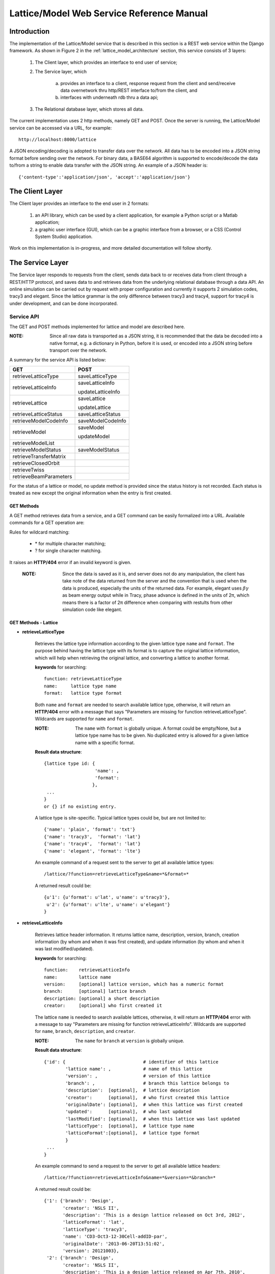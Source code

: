 Lattice/Model Web Service Reference Manual
==========================================

Introduction
--------------
The implementation of the Lattice/Model service that is described in this section is a REST web service within the Django framework.
As shown in Figure 2 in the :ref:`lattice_model_architecture` section, this service consists of 3 layers:
    
    1. The Client layer, which provides an interface to end user of service; 
    2. The Service layer, which 
		
		a. provides an interface to a client, response request from the client and send/receive data overnetwork thru http/REST interface to/from the 			client, and 
		b. interfaces with underneath rdb thru a data api; 
		
    3. The Relational database layer, which stores all data.

The current implementation uses 2 http methods, namely GET and POST. Once the server is running, the Lattice/Model service can be accessed via a URL, for example: ::

    http://localhost:8000/lattice

A JSON encoding/decoding is adopted to transfer data over the network. All data has to be encoded into a JSON string format before sending over the  network. For binary data, a BASE64 algorithm is supported to encode/decode the data to/from a string to enable data transfer with the JSON string. An example of a JSON header is: ::

    {'content-type':'application/json', 'accept':'application/json'}
    

The Client Layer
---------------------
The Client layer provides an interface to the end user in 2 formats: 

	1. an API library, which can be used by a client application, for example a Python script or a Matlab application; 
	2. a graphic user interface (GUI), which can be a graphic interface from a browser, or a CSS (Control System Studio) application.

Work on this implementation is in-progress, and more detailed documentation will follow shortly.

The Service Layer
---------------------
The Service layer responds to requests from the client, sends data back to or receives data from client through a REST/HTTP protocol, and saves data to and retrieves data from the underlying relational database through a data API. An online simulation can be carried out by request with proper configuration and currently it supports 2 simulation codes, tracy3 and elegant. Since the lattice grammar is the only difference between tracy3 and tracy4, support for tracy4 is under development, and can be done incorporated.

Service API
~~~~~~~~~~~~~
The GET and POST methods implemented for lattice and model are described here.

:NOTE: Since all raw data is transported as a JSON string, it is recommended that the data be decoded into a native format, e.g. a dictionary in Python, before it is used, or encoded into a JSON string before transport over the network.

A summary for the service API is listed below: 

==========================   =====================
   **GET**                          **POST**
--------------------------   ---------------------
  retrieveLatticeType          saveLatticeType
--------------------------   ---------------------
  retrieveLatticeInfo          saveLatticeInfo
  
                               updateLatticeInfo
--------------------------   ---------------------
  retrieveLattice              saveLattice
  
                               updateLattice
--------------------------   ---------------------
  retrieveLatticeStatus        saveLatticeStatus
--------------------------   ---------------------
  retrieveModelCodeInfo        saveModelCodeInfo
--------------------------   ---------------------
  retrieveModel                saveModel
  
                               updateModel
--------------------------   ---------------------
  retrieveModelList
--------------------------   ---------------------
  retrieveModelStatus          saveModelStatus
--------------------------   ---------------------
  retrieveTransferMatrix
--------------------------   ---------------------
  retrieveClosedOrbit
--------------------------   ---------------------
  retrieveTwiss
--------------------------   ---------------------
  retrieveBeamParameters
==========================   =====================


For the status of a lattice or model, no update method is provided since the status history is not recorded.
Each status is treated as new except the original information when the entry is first created.

GET Methods
^^^^^^^^^^^^^^^^^^^^^^

A GET method retrieves data from a service, and a GET command can be easily formalized into a URL.
Available commands for a GET operation are:

Rules for wildcard matching:

    - \* for multiple character matching;
    - ? for single character matching.

It raises an **HTTP/404** error if an invalid keyword is given.

    :NOTE: Since the data is saved as it is, and server does not do any manipulation, the client has take note of the data returned from the server and the convention that is used when the data is produced, especially the units of the returned data. For example, elegant uses :math:`\beta*\gamma` as beam energy output while in Tracy, phase advance is defined in the units of 2π, which means there is a factor of 2π difference when comparing with restults from other simulation code like elegant.

GET Methods - Lattice
^^^^^^^^^^^^^^^^^^^^^^

* **retrieveLatticeType**

    Retrieves the lattice type information according to the given lattice type ``name`` and ``format``. The purpose behind having the lattice type with its format is to capture the original lattice information, which will help when retrieving the original lattice, and converting a lattice to another format.
 
    **keywords** for searching: ::
    
        function: retrieveLatticeType
        name:     lattice type name
        format:   lattice type format  

    Both ``name`` and ``format`` are needed to search available lattice type, otherwise, it will return an **HTTP/404** error with a message that says "Parameters are missing for function retrieveLatticeType". Wildcards are supported for ``name`` and ``format``.
    
    :NOTE: The ``name`` with ``format`` is globally unique. A format could be empty/None, but a lattice type name has to be given. No duplicated entry is allowed for a given lattice name with a specific format. 
    
    **Result data structure**: ::
    
        {lattice type id: {
                           'name': , 
                           'format': 
                          }, 
         ...
        }
        or {} if no existing entry.

    A lattice type is site-specific. Typical lattice types could be, but are not limited to: ::   

    {'name': 'plain', 'format': 'txt'}
    {'name': 'tracy3',  'format': 'lat'}
    {'name': 'tracy4',  'format': 'lat'}
    {'name': 'elegant', 'format': 'lte'}


    An example command of a request sent to the server to get all available lattice types: ::
    
    /lattice/?function=retrieveLatticeType&name=*&format=*
    
    A returned result could be: ::
    
        {u'1': {u'format': u'lat', u'name': u'tracy3'},
         u'2': {u'format': u'lte', u'name': u'elegant'}
        }

* **retrieveLatticeInfo**
  
    Retrieves lattice header information. It returns lattice name, description, version, branch, creation information (by whom and when it was first created), and update information (by whom and when it was last modified/updated).

    **keywords** for searching: ::
    
        function:    retrieveLatticeInfo
        name:        lattice name
        version:     [optional] lattice version, which has a numeric format 
        branch:      [optional] lattice branch
        description: [optional] a short description
        creator:     [optional] who first created it
        

    The lattice ``name`` is needed to search available lattices, otherwise, it will return an **HTTP/404** error with a message to say "Parameters are missing for function retrieveLatticeInfo". Wildcards are supported for ``name``, ``branch``, ``description``, and ``creator``.
    
    :NOTE: The ``name`` for ``branch`` at ``version`` is globally unique. 
    
    **Result data structure**: ::
    
                {'id': {                             # identifier of this lattice
                        'lattice name': ,            # name of this lattice
                        'version': ,                 # version of this lattice
                        'branch': ,                  # branch this lattice belongs to
                        'description':  [optional],  # lattice description
                        'creator':      [optional],  # who first created this lattice
                        'originalDate': [optional],  # when this lattice was first created
                        'updated':      [optional],  # who last updated
                        'lastModified': [optional],  # when this lattice was last updated
                        'latticeType':  [optional],  # lattice type name
                        'latticeFormat':[optional],  # lattice type format
                        }
                 ...
                } 

    An example command to send a request to the server to get all available lattice headers: ::
    
    /lattice/?function=retrieveLatticeInfo&name=*&version=*&branch=*
    
    A returned result could be: ::
    
        {'1': {'branch': 'Design',
               'creator': 'NSLS II',
               'description': 'This is a design lattice released on Oct 3rd, 2012',
               'latticeFormat': 'lat',
               'latticeType': 'tracy3',
               'name': 'CD3-Oct3-12-30Cell-addID-par',
               'originalDate': '2013-06-20T13:51:02',
               'version': 20121003},
         '2': {'branch': 'Design',
               'creator': 'NSLS II',
               'description': 'This is a design lattice released on Apr 7th, 2010',
               'latticeFormat': 'lat',
               'latticeType': 'tracy3',
               'name': 'CD3-Apr07-10-30cell-par',
               'originalDate': '2013-06-20T13:51:05',
               'version': 20100407}}


* **retrieveLattice**

    Retrieves lattice geometric layout with magnetic strength. It should be possible to generate a proper lattice deck from the retrieved data.
    All information needed to construct a desired lattice deck are provided here.

    **keywords** for searching: ::
    
        function:    retrieveLattice
        name:        lattice name
        version:     lattice version
        branch:      lattice branch
        description: [optional] lattice description
        latticetype: [optional] a name-value pair to identify the lattice type
                        {'name': , 'format': } 
        withdata:    [optional] flag to indicate whether to get real lattice data with header.
                     True  -- get the lattice geometric and strength
                     False -- default value, get lattice header description only.
        rawdata:     [optional] flag to indicate whether raw data should be returned. 
        
    The lattice ``name``, ``version``, and ``branch`` are needed to search available lattices, otherwise, it will return an **HTTP/404** error with a message to say "Parameters are missing for function retrieveLattice". Wildcards are supported for ``name``, ``branch``, ``description``, and ``creator``.
    
    :NOTE: The ``name`` for ``branch`` at ``version`` is globally unique. 

        
    **Result data structure**: ::

            {'id':  # identifier of this lattice
                    {'lattice name':              # lattice name
                     'version': ,                 # version of this lattice
                     'branch': ,                  # branch this lattice belongs to
                     'description':  [optional],  # lattice description
                     'creator':      [optional],  # who first created this lattice 
                     'originalDate': [optional],  # when this lattice was first created
                     'updated':      [optional],  # who last updated this lattice
                     'lastModified': [optional],  # when this lattice was last updated
                     'latticeType':  [optional],  # lattice type name
                     'latticeFormat':[optional],  # lattice type format
                     'lattice':      [optional],  # real lattice data
                     'rawlattice':   [optional],  # raw lattice data the server received
                     'map':          [optional]   # field map. A dictionary with name-value 
                                                  # pairs. Place for kick map for example.
                    } ,
                ...
             }

    Apart from the fields that are returned for **retrieveLatticeInfo**, this function returns up to 3 more fields when ``withdata``, and/or ``rawdata`` is set: **lattice**, **rawlattice**, **map**.

    **lattice**
    
    Returns a flattened lattice when the ``withdata`` keyword is set, which consists of the element geometric layout, type, and magnetic strength settings with associated helper information such as units, if applicable. The flattened lattice has the following structure: ::
    
        {
          'element index':  {'id': ,          # internal element id
                             'name': ,        # element name
                             'length': ,      # element length
                             'position': ,    # s position along beam trajectory
                             'type': ,        # element type
                             'typeprops': [], # collection of property names belonging 
                                              # to this element type in this particular 
                                              # lattice
                             'typeprop':      # value of each property with its unit 
                                              # if it has a different unit to the default
                            },
          ...
          'columns':             []   # full list of all properties for all elements 
                                      # in this particular lattice
          'typeunit': [optional] {},  # unit name-value pair for each type property 
                                      # if applicable
        }
    
    ``typeprop`` is a list like ``[value, unit]``. If the ``unit`` is different from the default, then it will appear here. In most cases, when the unit is the default, it could be omitted, which means ``typeprop`` has the structure ``[value]``.
    
    ``element index`` is the order that each element appears in this lattice. It starts from zero ('0'), which usually belongs to a hidden element, referring to a starting point, and does not appear in a lattice deck, for example "BEGIN" for ``tracy`` and "_BEG_" for ``elegant``. Its value is another map or a dictionary in Python, that its keys, in the original lattice, rely on when it is imported. Some common keys are as shown above: ``id``, ``name``, ``length``, ``position``, ``type`` and ``typeprops``.
    
    An example of a flattened lattice structure is: ::

        {
         '0': {'position':0.0,'length':0.0,'type':'MARK','name':'_BEG_', id':6903},
         '1': {'typeprops':['ON_PASS'], 'name': 'MA1', 'length': 0.0, 'ON_PASS': ['1'], 
               'position':0.0,'type': 'MALIGN','id': 6904},
         '2': {'position':0.0,'length':0.0,'type':'MARK','name':'MK4G1C30A','id':6905},
         '3': {'position':4.65,'length':4.65,'type':'DRIF','name':'DH0G1A','id':6906},
         ...
         '6': {'typeprops':['K2'],'name':'SH1G2C30A','K2':['31.83577810453853'],
               'length':0.2,'position':4.85,'type':'KSEXT','id':6909},
         ...
         '10': {'typeprops':['K1'],'name':'QH1G2C30A','K1':['-0.683259469066921'],
                'length':0.25,'position':5.275,'type':'KQUAD','id':6913},
         ...
         '37': {'typeprops':['ANGLE','E1','E2'],'ANGLE':['0.10472'],'name':'B1G3C30A',
                'type':'CSBEND','length':2.62,'position':10.95,'E1':['0.05236'],
                'id':6940,'E2':['0.05236']},
         ...
         '214': {'typeprops':['INPUT_FILE','N_KICKS','PERIODS','KREF','FIELD_FACTOR'],
                 'name':'DWKM','INPUT_FILE':['"W90v5_pole80mm_finemesh_7m.sdds"'],
                 'N_KICKS':['39'],'length':3.51,'PERIODS':['39'],
                 'KREF':['21.38006225118012'],'position':52.7972,
                 'FIELD_FACTOR':['0.707106781186548'],'type':'UKICKMAP','id':7117},
         ...
         3194': {'typeprops':['VOLT','PHASE','PHASE_REFERENCE','FREQ'],'name':'RF',
                 'VOLT':['2500000'],'length':0.0,'PHASE_REFERENCE':['9223372036854775807'],
                 'position':791.958,'FREQ':['499461995.8990133'],'type':'RFCA','id':10097,
                 'PHASE':['173.523251376']},
         ...
         'columns': ['ON_PASS','K2','K1','ANGLE','E1','E2','INPUT_FILE','N_KICKS','PERIODS',
                     'KREF','FIELD_FACTOR','VOLT','PHASE','PHASE_REFERENCE','FREQ','MODE',
                     'FILENAME'],
        }


    **rawlattice**
    
    Returns the original raw lattice when ``rawlattice`` is set as a name-value pair map, or a dictionary in Python, with the following structure: ::
        
        { 'name': '',
          'data': []
        }
    
    'name' is typically the lattice deck file name, and 'data' is a list which is read-in from a file with each data value on a separate line in the file.
    An original lattice deck could be created from the raw lattice data.
    
    **map**
    
    When either ``rawlattice`` and/or ``withdata`` is set, and the original lattice has an external map file, it is returned as a name-value pair map, or a dictionary in Python, with the following structure: ::
    
        { map_file_name_1: map_file_value_1,
          map_file_name_2: map_file_value_2,
          ...
        }
    
    Typically, the map file name is the original file name of the map file, and the map file value is read-in from a file.
    
    encoding/decoding map data
        A file could be a plain ASCII text file like most .txt files, or a binary file like a SDDS file. The data encoding/decoding algorithm supported by this service is:

        - ASCII data. If a map file is a plain text file, the data is read in directly as a list with each line as one value of the list since a list can be easily serialized into a JSON string.
        
        - Binary data. Since the data is transfered over network as JSON string, which doesn't support binary data natively, the binary data has to be encoded so that it can be placed into a string element in JSON. An algorithm, **Base64** as specified in RFC 3548, is used to encode/decode the binary data to/from a JSON string. The reasons for choosing Base64 are:

			1. it is a built-in module in Python which means the server has no dependency on a 3rd party library; 
			2. the ability to fit binary data into a strictly text-based and very limited format; 
			3. the overhead is minimal compared to the convenience of using JSON; 
			4. it is a simple, commonly used standard, and it is unlikely that something better could be found to be used with JSON; 
			5. encoded text strings can be safely used as parts of URLs, or included as part of an HTTP POST request.

    An example command of a request sent to server that returns the same result with as with retrieveLatticeInfo::
    
    /lattice/?function=retrieveLattice&name=*&version=*&branch=*
    
    To retrieve lattice data: ::
    
    /lattice/?function=retrieveLattice&name=*&version=*&branch=*&withdata=true
    
    To retrieve raw lattice data: ::
        
    /lattice/?function=retrieveLattice&name=*&version=*&branch=*&rawdata=true
    
    To retrieve lattice and raw data: ::
    
    /lattice/?function=retrieveLattice&name=*&version=*&branch=*&withdata=true&rawdata=true
    

* **retrieveLatticeStatus**

    Retrieves the status of a lattice, which is indicated by an integer. Each site could have its own convention for how to use the status integer. A typical use of the lattice status is to identify a golden lattice, and a reference definition could be as follows:
    
    +-----+-----------------------------------------------+
    | id  |   statement                                   |
    +=====+===============================================+
    |  0  |  current golden lattice                       |  
    +-----+-----------------------------------------------+
    |  1  |  alternative golden lattice                   |  
    +-----+-----------------------------------------------+
    |  2  |  lattice from live machine                    |  
    +-----+-----------------------------------------------+
    |  3  |  previous golden lattice                      |  
    +-----+-----------------------------------------------+

    **keywords** for searching: ::
    
        function:   retrieveLatticeStatus
        name:       lattice name
        version:    lattice version
        branch:     lattice branch
        status:     [optional]    lattice status

            
    If status is not specified, it gets all lattices having a status no matter what the status is.
        
    **Result data structure**: ::
    
            {'id':  # identifier of this lattice
                    {'lattice name':              # lattice name
                     'version': ,                 # version of this lattice
                     'branch': ,                  # branch this lattice belongs to
                     'status': ,                  # lattice description
                     'creator':      [optional],  # who first set the status
                     'originalDate': [optional],  # when this status was first set
                     'updated':      [optional],  # who last updated 
                     'lastModified': [optional],  # when it was last updated
                    } ,
                ...
             }

    An example command of a request sent to the server that gets all lattices which have a status: ::
    
    /lattice/?function=retrieveLatticeStatus&name=*&version=*&branch=*&status=*
    
GET Methods - Model
^^^^^^^^^^^^^^^^^^^^^^
As defined, a model is an output from either a simulation code, or from a measurement for a given lattice. In principle, model data could be re-produced within acceptable error tolerances when all initial parameters are in place.

* **retrieveModelCodeInfo**

    Retrieves the simulation code name and the algorithm name. 
	
    Since model data can be output from a simulation, it is necessary to capture some details about how the data was generated, e.g. what simulation code and algorithm were used. The code name could be the name of a particular simulation code, or whatever the name fits the site naming convention if the data is from a measurement. It is suggested to give a brief name for the algorithm, but this is not mandatory. 

    :NOTE: The code name with algorithm has to be unique, and an empty algorithm is treated as one value.
	
    **keywords** for searching: ::
    
        function:   retrieveModelCodeInfo
        name:       [optional] code name to generate a model
        algorithm:  [optional] algorithm to generate a model

    The client can search by either name, and/or algorithm. However, if both name and algorithm are not given, then the client raises an exception, and returns an **HTTP/404** error.

    **Result data structure**: ::
    
            {'id':  # model code internal id
                  {'name':         # simulation code name
                   'algorithm': ,  # algorithm, None if not specified.
                  } ,
                ...
             }

    An example command of a request sent to server to return all existing entries: ::
    
    /lattice/?function=retrieveModelCodeInfo&name=*&algorithm=*
    
    With this command, the client is able to check what name-algorithm combinations are already on the service, and is able to reuse an existing entry.

* **retrieveModelList**

    Retrieves model header information that satisfies the given constraints. 
    
    **keywords** for searching: ::
        
        function:       retrieveModelList
        latticename:    lattice name that this model belongs to
        latticeversion: the version of lattice
        latticebranch:  the branch of lattice
    
    **Result data structure**: ::    
    
        {'model name':                  # model name
            {'id': ,                    # internal model id number
             'latticeId': ,             # internal lattice id to identify
                                        # which lattice this particular model belongs to
             'description':, [optional] # description of this model
             'creator': ,    [optional] # who first created this model
             'originalDate':,[optional] # when this model was first created
             'updated': ,    [optional] # who last modified this model
             'lastModified':,[optional] # when this model was last modified
            }
            ...
        }

    An example command to get informations for all existing models for all lattices: ::
    
        /lattice/?function=retrieveModelList&latticename=*&latticeversion=*&latticebranch=*
    
    :NOTE: This command should be used with care since it might return a lot of information.
    
* **retrieveModel**

    Retrieves a model list that satisfies given constrains with global beam parameters.

    **keywords** for searching: ::
    
        function:    retrieveModelList
        name:        name of a model to be retrieved
        id:          id of a model to be retrieved
    
    Client can search and retrieve a model by either the name of a model, or its internal id. When an id is given, it retrieves that exact model which has the given id. 
    
    :NOTE: If both ID and name are given, it tries to match both. This is sometimes useful.
    
    **Result data structure**: ::    
    
        {'model name':                    # model name
                {'id': ,                  # model id 
                 'latticeId': ,           # id of the lattice to which the given model belongs
                 'description': ,         # description of this model
                 'creator': ,             # who first created this model 
                 'originalDate': ,        # when this model was first created
                 'updated': ,             # who last modified this model
                 'lastModified': ,        # when this model was last modified 
                 'tunex': ,               # horizontal tune
                 'tuney': ,               # vertical tune
                 'alphac': ,              # momentum compaction
                 'chromX0': ,             # linear horizontal chromaticity
                 'chromX1': ,             # non-linear horizontal chromaticity
                 'chromX2': ,             # high order non-linear horizontal chromaticity
                 'chromY0': ,             # linear vertical chromaticity
                 'chromY1': ,             # non-linear vertical chromaticity
                 'chromY2': ,             # high order non-linear vertical chromaticity
                 'finalEnergy': ,         # the final beam energy in GeV
                 'simulationCode': ,      # name of simulation code, 
                                          # Elegant and Tracy for example
                 'sumulationAlgorithm': , # algorithm used by simulation code, 
                                          # for example serial or parallel, 
                                          # or in case of tracy, SI, or SI/PTC
                 'simulationControl': ,   # various control constrains such as 
                                          # initial condition, beam distribution, 
                                          # and output controls
                 'simulationControlFile': # file name to control simulation conditions, 
                                          # like a .ele file for Elegant
                }
         ...
        }
                                
                               }
    :NOTE: For data generated from ``Elegant``, ``finalEnergy`` is usually :math:`\beta*\gamma` unless the client has converted it before saving.

    An example command to get information for all existing models::
    
        /lattice/?function=retrieveModel&name=*
        
    :NOTE: This command should be used with care since it might return a lot of information.

    To retrieve information for a model with id=1: ::    
    
        /lattice/?function=retrieveModel&id=1
        
    To retrieve information for a model named ``whatever`` with id=1: ::    
    
        /lattice/?function=retrieveModel&id=1&name=whatever
        
    Wildcards are supported in the name matching; in this case, a model with a name that matches the pattern and with the given id will be returned by the server.
    
    
* **retrieveModelStatus**

    Retrieves the model status, if available. Like a lattice, a model can also have a status, which is indicated by an integer. 
    
    As for the lattice status, the model status definitiion can be customised by each site. A typical use of the model status is to identify a golden model, and a reference definition could be as follows:
    
    +-----+-----------------------------------------------+
    | id  |   statement                                   |
    +=====+===============================================+
    |  0  |  current golden model                         |  
    +-----+-----------------------------------------------+
    |  1  |  alternative golden model                     |  
    +-----+-----------------------------------------------+
    |  2  |  model from live machine                      |  
    +-----+-----------------------------------------------+
    |  3  |  previous golden model                        |  
    +-----+-----------------------------------------------+

    **keywords** for searching: ::
    
        function:  retrieveModelStatus
        name:      model name
        status:    id number of that status.

    If status is not specified, it retrieves all models with a status set, no matter what the status is.
        
    **Result data structure**: ::
        
        {'id':  # identifier of this lattice
            {'lattice name':              # lattice name
             'version': ,                 # version of this lattice
             'branch': ,                  # branch this lattice belongs to
             'status': ,                  # lattice description
             'creator':      [optional],  # who first set the status 
             'originalDate': [optional],  # when this status was first set 
             'updated':      [optional],  # who last updated the status
             'lastModified': [optional],  # when it was last updated
            },
            ...
        }
    
    
    An example to retrieve all models that have a status set: ::
        
        /lattice/?function=retrieveModelStatus&name=*&status=*
        
    
* **retrieveTransferMatrix**

    Retrieve transfer matrix from a given model, if one is available.
        
    **keywords** for searching: ::
    
        modelname:   the name of the model for which a transfer matrix is being requested 
        from:        floating-point number, s position of starting element, default 0
        to:          floating-point number, s position of ending element, 
                     default the max of element in a lattice

    **Result data structure**: ::
    
        {'model name':  # model name
            {
                'name':          [element name],
                'index':         [element index],
                'position':      [s position],
                'transferMatrix':[[transfer matrix],],
            }
            ...
        }
    
    It returns a map, or a dictionary in Python; results for each model are shown as one entry in this map, with a sub-map/sub-dictionary. The sub-map has 4 keys (described below), and the value of each key is a collection/list/array:
    
    - name: Element ``'name'`` appears in its lattice.
    - index: index'`` is a sequential number to identify element appeared in its lattice.
    - position: ``'position'`` is s position at the end of each element along beam direction, which is typically generated with a simulation code.
    - transferMatrix: ``'transferMatrix'`` is 6-dimensional beam linear transfer matrix from the starting point, which means the valued is propagated from s=0. The transfer matrix of each element is a sub-array of the transfer matrix with a structure like:
        [M00 M01 M01 M03 M04 M05 M06 M07 M08 .. M55]
        
        :NOTE: The value relies heavily on the simulation environment such as code, algorithm, etc.

    An example of a request sent to the server to get the transfer matrix from the model ``whateverthename``, for elements that start from s=12.3456 and end at s=34.5678: ::
        
        /lattice/?function=retrieveTransferMatrix&name=whateverthename&from=12.3456&to=34.5678
        
    If there are no elements in the given range, then the server returns an empty value.

* **retrieveClosedOrbit**

    Retrieve closed orbit distortion, if it is available, from a given model.
        
    **keywords** for searching: ::
    
        modelname:   the name of the model for which a closed orbit distorion is being requested
        from:        floating-point number, s position of starting element, default 0
        to:          floating-point number, s position of ending element, 
                     default the max of element in a lattice

    **Result data structure**: ::
    
        {'model name':  # model name
            {
                'name':     [element name],
                'index':    [element index],
                'position': [s position],
                'codx':     [codx],
                'cody':     [cody]
            }
            ...
        }
    
    It returns a map, or a dictionary in Python; results for each model are shown as a single entry in this map, with a sub-map/sub-dictionary. The sub-map has 5 keys (described below), and the value of each key is a collection/list/array:
    
    - name: Element ``'name'`` appears in its lattice.
    - index: ``'index'`` is a sequential number  to identify where the element appears in its lattice.
    - position: ``'position'`` is the s position at the end of each element along the beam direction, which is typically generated with a simulation code.
    - codx. ``'codx'`` is the horizontal closed orbit distortion.
    - cody. ``'cody'`` is the vertical closed orbit distortion.
    
    An example of a request it intendes to retrieve the closed orbit for model ``whateverthename``, whose element s position is (12.3456, 34.5678): ::
        
        /lattice/?function=retrieveClosedOrbit&name=whateverthename&from=12.3456&to=34.5678
        
    If there is no element in that range, the server returns an empty value.

* **retrieveTwiss**

    Retrieve Twiss parameters, if it is available, from a given model.
        
    **keywords** for searching: ::
    
        modelname:   the name of the model for which the Twiss parameters are being requested 
        from:        floating-point number, s position of start element, default is 0
        to:          floating-point number, s position of end element, 
                     default is the max of element in a lattice

    **Result data structure**: ::
    
        {'model name':  # model name
            {
                'name':     [element name],
                'index':    [element index],
                'position': [s position],
                'alphax':   [],
                'alphay':   [],
                'betax':    [],
                'betay':    [],
                'etax':     [],
                'etay':     [],
                'etapx':    [],
                'etapy':    [],
                'phasex':   [],
                'phasey':   [],
            }
            ...
        }
    
    It returns a map, or a dictionary in Python; results for each model are shown as a single entry in this map, with a sub-map/sub-dictionary. The sub-map has 4 keys (described below), and the value of each key is a collection/list/array:
    
    - name: Element ``'name'`` that appears in the lattice.
    - index: ``'index'`` is a sequential number to identify where the element appears in the lattice.
    - position: ``'position'`` is the s position at the end of each element along the beam direction, which is typically generated with a simulation code.
    - alphax: ``alphax`` is the horizontal :math:`\alpha` Twiss function
    - alphay: ``alphay`` is the vertical :math:`\alpha` Twiss function
    - betax: ``betax`` is the horizontal :math:`\beta` Twiss function
    - betay: ``betay`` is the vertical :math:`\beta` Twiss function
    - etax: ``etax`` is the horizontal dispersion
    - etay: ``etay`` is the vertical dispersion
    - etapx: ``etapx`` is slope of the horizontal dispersion
    - etapy: ``etapy`` is slope of the vertical dispersion
    - phasex: ``phasex`` is the horizontal phase advance
    - phasey: ``phasey`` is the vertical phase advance

    :NOTE: Be careful about the value, especially the unit of value. Usually, the value is stored as it is. It is suggested that client does not manipulate the value and uses code convention when it is stored. 

    An example of a command to request Twiss parameter for the model named ``whateverthename``, with element s position (12.3456, 34.5678): ::
        
        /lattice/?function=retrieveTwiss&name=whateverthename&from=12.3456&to=34.5678
        
    If there is no element in that range, the server will return an empty value.

* **retrieveBeamParameters**

    Retrieve all beam parameters of each element that satisfies the given constraints.
        
    **keywords** for searching: ::
    
        modelname:   the name of the model for which beam parameters are being requested 
        from:        floating-point number, s position of starting element, default is 0
        to:          floating-point number, s position of ending element, 
                     default is the max of element in a lattice

        {'model name':  # model name
            {
                'name':          [element name],
                'index':         [element index],
                'position':      [s position],
                'alphax':        [],
                'alphay':        [],
                'betax':         [],
                'betay':         [],
                'etax':          [],
                'etay':          [],
                'etapx':         [],
                'etapy':         [],
                'phasex':        [],
                'phasey':        [],
                'codx',          [],
                'cody',          [],
                'transferMatrix':[[transfer matrix],],
            }
            ...
        }
    
    The returned result is a collection of calling 3 APIs:``retrieveTransferMatrix``, ``retrieveClosedOrbit``, and ``retrieveTwiss``.    

    An example of a command to request all beam parameters from the model named ``whateverthename`` with element s position of (12.3456, 34.5678): ::        
        /lattice/?function=retrieveBeamParameters&name=whateverthename&from=12.3456&to=34.5678
        
    If there is no element in that range, the server returns an empty value.


POST Methods
^^^^^^^^^^^^^^^^^^^^^^

A POST method saves data into the service, and the APIs for post operations are listed in this section.

* **saveLatticeType**
    Saves lattice type information using the given lattice type name and format. The purpose behind having the lattice type with its format is to capture the original lattice information, which will help when retrieving the original lattice, and converting a lattice to another format. If the lattice type with its format already exists, then the server returns an error.

    **keywords** to carry data:

    The data is shipped to server using a map, or a dictionary in Python, with following format: ::

        {'function': 'saveLatticeType',
         'name':     lattice type name,
         'format':   lattice type format
        }

    As described above, a lattice type is site-specific. Typical lattice types could be , but not limited to: ::

        {'name': 'plain', 'format': 'txt'}
        {'name': 'tracy3',  'format': 'lat'}
        {'name': 'tracy4',  'format': 'lat'}
        {'name': 'elegant', 'format': 'lte'}

    If this operation is finished successfully, it returns a map as below: ::
        
        {'result': internal id}
    
    otherwise, raise an error.

    A Python client example is shown as below:
    
    .. code-block:: python
        :linenos:

        import httplib
        import urllib

        params = urllib.urlencode({'function': 'saveLatticeType', 
                                   'name': 'tracy3', 
                                   'format': 'lat'})
        headers = {'content-type':'application/json', 
                   'accept':'application/json'}
        conn = httplib.HTTPConnection('localhost', 8000)
        conn.request("POST", "/lattice/", params, headers)
        response = conn.getresponse()
        conn.close()

    in this case, if lattice ``tracy3`` with ``lat`` format is not in server yet, client gets a result like for example: ::
    
        {"result": 9}
        
    if it exists already, server returns an error with message like : ::

        Lattice type (tracy3) with given format (lat) exists already.


* **saveLatticeInfo**

    This command is to save lattice description information. Lattice data, geometric layout and strength setting respectively, are not included here. A lattice has a name, version, and branch, and those 3 make a lattice unique globally. A time stamp is added automatically by the underneath database, which is transparent to the client. If a lattice info exists already, the server returns an error.

    **keywords** to carry data:

    The data is shipped to server using a map, or a dictionary in Python, with following format: ::

        {'function':    'saveLatticeInfo',
         'name':        lattice name
         'version':     version number
         'branch':      branch name
         'latticetype': [optional] a dictionary which consists of {'name': , 'format': }
                         example lattice type is as described above.
         'description': [optional] description for this lattice, 
                            allow user put any info here (< 255 characters)
         'creator':     [optional] original creator
         }

    If this operation is finished successfully, it returns id of the new lattice as a map as below: ::
    
        {'id': internal id}
    
    otherwise, raise an error.

    A Python client example is shown as below:
    
    .. code-block:: python
        :linenos:

        import httplib
        import urllib
        import json

        paramsdata = {'function': 'saveLatticeInfo', 
                      'name': 'lattice info demo',
                      'version': 20131001,
                      'branch': 'design',
                      'latticetype': json.dumps({'name': 'elegant', 'format': 'lte'}),
                      'description': 'demo example how to insert a lattice information',
                      'creator': 'Examiner'}
        params = urllib.urlencode(paramsdata)
        headers = {'content-type':'application/json', 
                   'accept':'application/json'}
        conn = httplib.HTTPConnection('localhost', 8000)
        conn.request("POST", "/lattice/", params, headers)
        response = conn.getresponse()
        conn.close()

    in this case, if lattice does not exist yet, and is saved successfully, client gets a result like for example: ::
    
        {"id": 9}
        
    if it exists already, server returns an error with message like : ::

        lattice (name: lattice info demo, version: 20131001, branch: design) exists already.


* **updateLatticeInfo**

    Updating an existing lattice description information. Once a lattice is saved, it is not allowed to delete it anymore since it might be used by many other sources. However, it is always able to update it. If lattice does exist yet, it returns an error.
    
    **keywords** to carry data: 

    The data is shipped to server using a map, or a dictionary in Python, with following format: ::

        {'function':    'saveLatticeInfo',
         'name':        lattice name
         'version':     version number
         'branch':      branch name
         'latticetype': [optional] a dictionary which consists of {'name': , 'format': }
                          example lattice type is as described above.
         'description': [optional] description for this lattice, 
                            allow user put any info here (< 255 characters)
         'creator':     [optional] name who update this lattice head
         }

    If this operation is finished successfully, it returns new of the new lattice as a map as below: ::
    
        {'id': true}
    
    otherwise, raise an error.

    
    A Python client example is shown as below:
    
    .. code-block:: python
        :linenos:

        import httplib
        import urllib
        import json

        paramsdata = {'function': 'updateLatticeInfo', 
                      'name': 'lattice info demo',
                      'version': 20131001,
                      'branch': 'design',
                      'latticetype': json.dumps({'name': 'elegant', 'format': 'lte'}),
                      'description': 'demo example how to insert a lattice information',
                      'creator': 'Examiner'}
        params = urllib.urlencode(paramsdata)
        headers = {'content-type':'application/json', 
                   'accept':'application/json'}
        conn = httplib.HTTPConnection('localhost', 8000)
        conn.request("POST", "/lattice/", params, headers)
        response = conn.getresponse()
        conn.close()

    in this case, if lattice is there and updated successfully, client gets a result like for example: ::
    
        {"result": true}

    If lattice does not exist yet, it get an error as: ::

        Did not find lattice (name: lattice info demo, version: 20131001, branch: design).
    

* **saveLattice**

    This command is to save lattice data. It creates a new entry with given lattice description information, or raises an error if lattice description exists already. 
    
    **keywords** to carry data: 
    
    The data is shipped to server using a map, or a dictionary in Python, with following format: ::
    
        {'function':    'saveLattice',
         'name':        lattice name
         'version':     version number
         'branch':      branch name
         'latticetype': a dictionary which consists of {'name': , 'format': }
         'description': description for this lattice,
                            allow user put any info here (< 255 characters)
         'creator':     original creator
         'lattice':     lattice data, a dictionary:
                        {'name': ,
                         'data': ,
                         'raw': ,
                         'map': {'name': 'value'},
                         'alignment': ,
                         'control': {'name': ,
                                     'data': }, # control info for a simulation run, 
                                                # ele file for ``elegant`` for example
                         'init_Twiss':, # initial Twiss condition
                         }
                         name: file to be saved into, same with lattice name by default
                         data: lattice geometric and strength with predefined format
                         raw:  raw data, same with data but in original lattice format
                         map:  name-value pair dictionary
                         alignment: mis-alignment information
         'dosimulation': Flag to identify whether to perform a simulation. 
                            False by default.
         }
    
    The structure is similar with command ``saveLatticeInfo`` except 2 additional keywords added in this function, which are ``lattice`` and ``dosimulation`` respectively. The data structure is described as below: ::
    
        - lattice. Place to carry all lattice information, and transfer data  
                    from client to server. Its structure is described as below.
        - dosimulation. A Flag to identify whether to perform a simulation. 
                    False by default, which means a simulation will not be carried out. 
    
    **lattice sub-structure**
    
    Real lattice information is included in lattice sub-structure. Here is some details about the keywords used by this structure:
    
    - name: lattice file name which the lattice raw data will be saved into on the server side.
    - data: lattice data from lattice file. the real data is in this structure, and different lattice format has different requirement. Details will be explained below.
    - raw: original lattice which might be carried in different format.
    - map: place to contain for example field map. A typical use of this is to carry kick map over network. As described in section ``retrieveLattice``, plain text map are read in as list/array with each line as one value of the array. For binary map, the whole file has to be read and encoded with **Base64** algorithm.
    - control: data to serve simulation on the server side. Since there are many simulation codes having separated file, an .ele of ``elegant`` for example, this information is carried here. It has ``name``, which is control file name, and ``data`` which is content of the control file. If a header is contained inside a lattice deck, tracy3/tracy4 for example, its header information other than element layout could be saved here also.
    - alignment: place to hold misalignment data. It is currently a place holder, and not implemented yet. An integration with real misalignment data from survey could be hold here, and integrate on the server side.
    - init_Twiss: place to send server initial Twiss parameters if it applies. It is currently a place holder, and not implemented yet.
    
    
    **data** sub-structure of lattice sub-structure
    
    Current implementation of lattice service supports 3 different formats, which are (1) plain text format with tab-formatting, (2) tracy3, and (3) ``elegant`` respectively. To separate server from parsing all kinds of different lattice, it only accepts lattice from client with dedicated format.

    (1) Tab-formatted plain lattice
    
    Suggested lattice type for this lattice: ``{'name': 'plain', 'format': 'txt'}``. 
    
    For plain text file, it is carried as an array, which is with each line as one value of the array. A header is needed and should have the following format: ::
    
             ElementName ElementType  L  s   K1    K2   Angle [dx dy dz pitch yaw roll map]
                                      m  m  1/m2  1/m3  rad   [m  m  m  rad   rad rad     ]
             ------------------------------------------------------------------------------
    
    The 1\ :sup:`st` line is name for each column to identify what the property value is for. Most likely the first 7 columns are common to a lattice, but user also be able to add extra information like alignment errors and map such as kick map file name of insertion device. The map is suggested to appear as the last column. The 2\ :sup:`nd` column is the place to carry unit information if one column has, and 3\ :sup:`rd` column is divider between body and head. 
    
    It also needs that the ``s`` position starting from zero(0), which means the starting point to matching is suggested to include the starting point, which usually appears as for example ``_BEG_`` in ``elegant`` or ``begin`` in ``tracy3/tracy4``, but might not be in its lattice deck.

    The misalignment could be displacement (:math:`\delta_x, \delta_y, \delta_x`) and/or rotating (:math:`\theta_x, \theta_y, \theta_z`, or pitch, yaw, roll) along ``x``, ``y``, and ``z`` axes.

    :NOTE: Currently, all properties of an element have to be on one line, and multiple lines is not supported yet.

    (2) ``Tracy3``, and ``elegant`` lattice

    Suggested lattice type as below: ::
    
        ===========   ==========================================
          lattice         type
        -----------   ------------------------------------------
          tracy3        {'name': 'tracy3',  'format': 'lat'}
        -----------   ------------------------------------------
          tracy4        {'name': 'tracy4',  'format': 'lat'}
        -----------   ------------------------------------------
          elegant       {'name': 'elegant', 'format': 'lte'}
        ===========   ==========================================

    

    for a lattice used by a particular simulation code like tracy3, tracy4, or elegant, it has its own grammar, and most likely differs pretty much from each other. To avoid the trouble to parse each particular lattice by server, a data structure is designed as below: ::
    
        {sequence #: { 'name':     ,
                       'length':   , 
                       'position': , 
                       'type':     , 
                       ...         [other properties such as K1, K2, or others]
                     }
        }
    
    for example, a tracy lattice could be carried like: ::
    
  		'data': {
		0: {'position': '0.00000', 'length': '0.0', 
		    'type': 'Marker', 'name': 'BEGIN'},
		1: {'position': '4.29379', 'length': '4.29379', 
		    'type': 'Drift', 'name': 'DH05G1C30A'},
		2: {'position': '4.31579', 'length': '0.022', 
		    'type': 'Drift', 'name': 'DFH2G1C30A'},
		3: {'position': '4.31579', 'type': 'Corrector,Horizontal', 
		    'name': 'FXH2G1C30A', 'Method': 'Meth'},
		4: {'position': '4.31579', 'type': 'Corrector,Vertical', 
		    'name': 'FYH2G1C30A', 'Method': 'Meth'},
		5: {'position': '4.33779', 'length': '0.022', 
		    'type': 'Drift', 'name': 'DFH2G1C30A'},
		6: {'position': '4.65000', 'length': '0.31221', 
		    'type': 'Drift', 'name': 'DH1G1A'},
		7: {'position': '4.65000', 'type': 'Marker', 'name': 'GEG1C30A'},
		8: {'position': '4.65000', 'type': 'Marker', 'name': 'GSG2C30A'},
		9: {'name': 'SH1G2C30A', 'K': '12.098850', 'N': 'Nsext', 
		    'length': '0.2', 
		    'position': '4.85000', 'type': 'Sextupole', 'Method': 'Meth'},
		10: {'position':'4.93500', 'length':'0.085', 'type':'Drift', 'name':'DH1AG2A'},
		11: {'position': '4.93500', 'type': 'Beam Position Monitor', 
		    'name': 'PH1G2C30A'},
		12: {'position': '5.01250', 'length': '0.0775', 'type': 'Drift', 
		    'name': 'DBPM01'},
		13: {'name': 'QH1G2C30A', 'K': '-0.633004', 'N': 'Nquad', 
		    'length': '0.275', 'position': '5.28750', 'type': 'Quadrupole', 
		    'Method': 'Meth'},
		14: {'position': '5.43250', 'length': '0.145', 'type': 'Drift', 
		    'name': 'DH2AG2A'},
		15: {'name': 'SQHHG2C30A', 'K': '0', 'N': 'Nquad', 'length': '0.1', 
		    'position': '5.53250', 'type': 'Quadrupole', 'Method': 'Meth'},
		16: {'position': '5.53250', 'type': 'Corrector,Horizontal', 
		    'name': 'CXH1G2C30A', 'Method': 'Meth'},
		17: {'position': '5.53250', 'type': 'Corrector,Vertical', 
		    'name': 'CYH1G2C30A', 'Method': 'Meth'},
		18: {'name': 'SQHHG2C30A', 'K': '0', 'N': 'Nquad', 'length': '0.1', 
		    'position': '5.63250', 'type': 'Quadrupole', 'Method': 'Meth'},
		....
		}
				
    **online simulation**

    Currently, the server supports simulation using tracy-3 or elegant. If the lattice sent from client is in correctly format, either tracy3 or elegant, client can flag ``dosimulation`` to be true to trig server to carry out a quick simulation, and save simulation results. However, if the lattice format is not in tracy3 or elegant, even ``dosimulation`` is set to be true, the  server does not perform a simulation. Also server leaves client to check the lattice whether a simulation can be done correctly, which means that client is responsible to check the lattice to ensure a simulation could be executed successfully. Commands needed by server is listed as below: ::
      
      ===========   =====================
        code         needed commands
      -----------   ---------------------
        tracy3          tracy3
      -----------   ---------------------
        elegant        elegant
                       sddsprocess
                       sddsxref
                       sddsconvert
                       sddsprintout
      ===========   =====================
    
    
    :NOTE: Above commands have to be locatable by server. If they are not in searching PATH, some environment variables, ``TRACY3_CMD`` for tracy3 and ``ELEGANT_CMD`` for elegant respectively, have to be set. 

    Simulation results are saved associated with given lattice automatically if simulation is carried out successfully. The data is saved in 2 parts, which are global beam parameters like final beam energy, and beam parameters for each elements. Data from different simulation code are slightly different. Detailed data is described as below for tracy3 and elegant:
    
    for tracy global parameters for a ring are: ::
    
        'tunex': horizontal tune
        'tuney':  vertical tune
        'chromX0': horizontal linear chromaticity
        'chromY0': vertical linear chromaticity
        'finalEnergy': beam energy in GeV
        'alphac': momentum compaction factor
        'simulationCode':  which is ``tracy3``
        'sumulationAlgorithm': ,  which is ``SI``

    for linear machine, only the ``finalEnergy`` is saved as global parameters.
    
    parameters for each element are as: ::
        
        'alphax': ,
        'alphay': ,
        'betax': ,
        'betay': ,
        'etax': ,
        'etay': ,
        'etapx': ,
        'etapy': ,
        'phasex': ,
        'phasey': ,
        'codx': ,
        'cody': ,
        'transferMatrix': which is linear matrix ordered M00, M01, M02, ..., M55
        's': ,
        'energy': energy at each element
    
    for elegant, global parameters are: ::
    
        'tunex': , horizontal tune
        'tuney': , vertical tune
        'chromX0': , horizontal linear chromaticity
        'chromX1': , non-linear horizontal chromaticity
        'chromX2': , high order non-linear horizontal chromaticity
        'chromY0': , vertical linear chromaticity
        'chromY1': , non-linear vertical chromaticity
        'chromY2': , high order non-linear vertical chromaticity
        'finalEnergy': beam energy in GeV, this value is recorded as beta*gamma
        'alphac': , momentum compaction factor
        'simulationCode': , which is ``elegant``
        'sumulationAlgorithm': ,  which is ``matrix``

    parameters for each element are as: ::
        
        'alphax': ,
        'alphay': ,
        'betax': ,
        'betay': ,
        'etax': ,
        'etay': ,
        'etapx': ,
        'etapy': ,
        'phasex': ,
        'phasey': ,
        'codx': ,
        'cody': ,
        'transferMatrix': which is linear matrix ordered M00, M01, M02, ..., M55
        's': ,
        'energy': energy at each element, this value is recorded as beta*gamma
    
    If a lattice does not exist yet, and saves successfully, client gets a result like for example: ::
    
        {"result": true}

    If lattice does not exist yet, it get an error as: ::

        Did not find lattice (name: lattice info demo, version: 20131001, branch: design).

* **updateLattice**

    This function is similar with ``saveLattice``, but updating an existing lattice information. The data structure is same with ``saveLattice`` function.
    If lattice data is in place already, it returns an error, otherwise, if lattice is there and updated successfully, client gets a result like for example: ::
    
        {"result": true}

    If lattice does not exist yet, it get an error.
    
    In this function, same with ``saveLattice``, user can request server to perform a simulation. 

* **saveLatticeStatus**

    Each lattice could be assigned a status, which is an integer with site-specific convention. It captures who assigns a status for a specific lattice, and by when. Also who updates its status, and by when.
    
    **keywords** to carry data: 
    
    The data is shipped to server using a map, or a dictionary in Python, with following format: ::
    
        {'function':    'saveLatticeStatus',
         'name':        lattice name
         'version':     version number
         'branch':      branch name
         'creator':     original creator
         'status':      who commands this function
        }
    
    How to utilize the ``status`` is entirely up to each site, and could vary differently. A suggested convention could be as below: ::

        0: current golden lattice [by default]
        1: current live lattice
        2: alternative golden lattice
        3: previous golden lattice, but not any more
        
        (The number is flexible to be changed or extended.)
    
    It returns a structure as below if command is performed successfully: ::
        
        {'result': true}
    
    otherwise, raise an exception
    
    :NOTE: The status is not captured in this version, therefore, there is no distinguish between command ``save*`` and ``update*``.  All are treated as saving a new status.

* **saveModelCodeInfo**

    In this service, a model is defined as an output from either simulation, or measurement. To help understanding each particular model, its environment, particularly the name of simulation code and a brief description for the algorithm used, is captured.

    **keywords** to carry data: 
    
    The data is shipped to server using a map, or a dictionary in Python, with following format: ::
    
        {'function':    'saveModelCodeInfo',
         'name':        simulation code name
         'algorithm':   algorithm to be use to generate the beam parameters
        }

    Example could be as below (user could have its own): ::

      ===========   =====================
        name           algorithm
      -----------   ---------------------
        tracy3          SI
      -----------   ---------------------
        tracy3          PTC
      -----------   ---------------------
        tracy4          SI
      -----------   ---------------------
        tracy4          PTC
      -----------   ---------------------
        elegant         serial
      -----------   ---------------------
        elegant         parallel
      ===========   =====================    
    
    One exception here is to deal with model data from measurement, which could be determined by each site, for example using ``measurement`` as name.

    It returns a structure as below if command is performed successfully: ::
        
        {'result': true}
    
    otherwise, raise an exception

* **saveModelStatus**
    
    Similar with lattice, each model could be assigned a status, which is an integer with site-specific convention. It captures who assigns a status for a specific model, and by when. Also who updates its status, and by when.
    
    **keywords** to carry data: 
    
    The data is shipped to server using a map, or a dictionary in Python, with following format: ::
    
        {'function':    'saveModelStatus',
         'name':        model name
         'status':      who commands this function
        }
    
    How to utilize the ``status`` is entirely up to each site, and could vary differently. A suggested convention could be as below: ::

        0: current golden model [by default]
        1: alternative golden model
        2: previous golden model, but not any more
        
        (The number is flexible to be changed or extended.)
    
    It returns a structure as below if command is performed successfully: ::
        
        {'result': true}
    
    otherwise, raise an exception
    
    :NOTE: The status is not captured in this version, therefore, there is no distinguish between command ``save*`` and ``update*``.  All are treated as saving a new status.
    
* **saveModel**
    
    This command is to save a model result for a given lattice. It requires a lattice exists first.

    **keywords** to carry data:

    The data is shipped to server using a map, or a dictionary in Python, with following format: ::
    
        {'function':      'saveModel',
         'latticename':   lattice name that this model belongs to
         'latticeversion: the version of lattice
         'latticebranch:  the branch of lattice
         'model':         a dictionary which holds all data 
        }        
    
    Details data is carried by ``model`` structure, which is ``model`` sub-structure section. 
    
    **model** sub-structure is described as below: ::
    
        {'model name':               # model name
           { # header information
            'description': ,         # description of this model
            'creator': ,             # who requested this function
            'tunex': ,               # horizontal tune
            'tuney': ,               # vertical tune
            'alphac':                # momentum compaction factor
            'chromX0': ,            # linear horizontal chromaticity
            'chromX1': ,            # non-linear horizontal chromaticity
            'chromX2': ,            # high order non-linear horizontal chromaticity
            'chromY0': ,            # linear vertical chromaticity
            'chromY1': ,            # non-linear vertical chromaticity
            'chromY2': ,            # high order non-linear vertical chromaticity
            'finalEnergy': ,         # the final beam energy in GeV
            'simulationCode': ,      # name of simulation code, Elegant and Tracy for example
            'sumulationAlgorithm': , # algorithm used by simulation code, for example serial 
                                     # or parallel for elegant, and SI or PTC for Tracy 
            'simulationControl': ,   # various control constrains such as initial condition, 
                                     # beam distribution, and output controls
            'simulationControlFile': # file name that control the simulation conditions, 
                                     # like a .ele file for elegant simulation data
            'beamParameter':         # a map/dictionary consists of Twiss, close orbit, 
                                     # transfer matrix and others
           }
           ...
        }
    
    This sub-structure allows a client to carry multiple results to server at the same time. All those values are for whole model except ``beamParameter`` structure, which is for each element.
    
    For the ``simulationControl``, it is a readin from a file as a list with each line of the file as one value of the list; its file name is captured with ``simulationControlFile``.
    
    **beamParameter** sub-structure
    
    Beam parameters at each element is carried in the ``beamParameter`` sub-structure as below: ::
    
        { element_order: #element_order starts with 0.
            { 'name': ,     # element name
              'position': , # element position
              'alphax': ,
              'alphay': ,
              'betax': ,
              'betay': ,
              'etax': ,
              'etay': ,
              'etapx': ,
              'etapy': ,
              'phasex': ,
              'phasey': ,
              'codx': ,
              'cody': ,
              'transferMatrix': ,
              'indexSliceCheck': ,
              'energy': ,
              'particleSpecies': ,
              'particleMass': ,
              'particleCharge': ,
              'beamChargeDensity': ,
              'beamCurrent': ,
              'x': ,
              'xp': ,
              'y': ,
              'yp': ,
              'z': ,
              'zp': ,
              'emittancex': ,
              'emittancey': ,
              'emittancexz':  
            }
         }

    Most values here are primitive data such as double, or string, except the transferMatrix which is a 2-D array with a structure as below.
    
    **transferMatrix** sub-structure is as below: ::
    
        [[M00, M01, M02, ..., M05], [M10, M11, ..., M15], ..., [M50, M51, ..., M55]]
        
    :NOTE: 
        - In principle, server is capable to capture any type of transfer matrix. However, current implementation supports linear transfer matrix only.
        - The element layout/sequence carried in this structure has to match with the one in lattice.
    
    It returns ids of the new model with a structure as below if command is performed successfully: ::
        
        {'result': [ids]}
    
    otherwise, raise an exception
    
* **updateModel**

    If given model exists already, it is suggested to use ``updateModel`` command instead of ``saveModel``. The data structure is same with that in ``saveModel``.

    It returns operation status with a structure as below if command is performed successfully: ::
        
        {'result': true}

    otherwise, raise an exception
    
